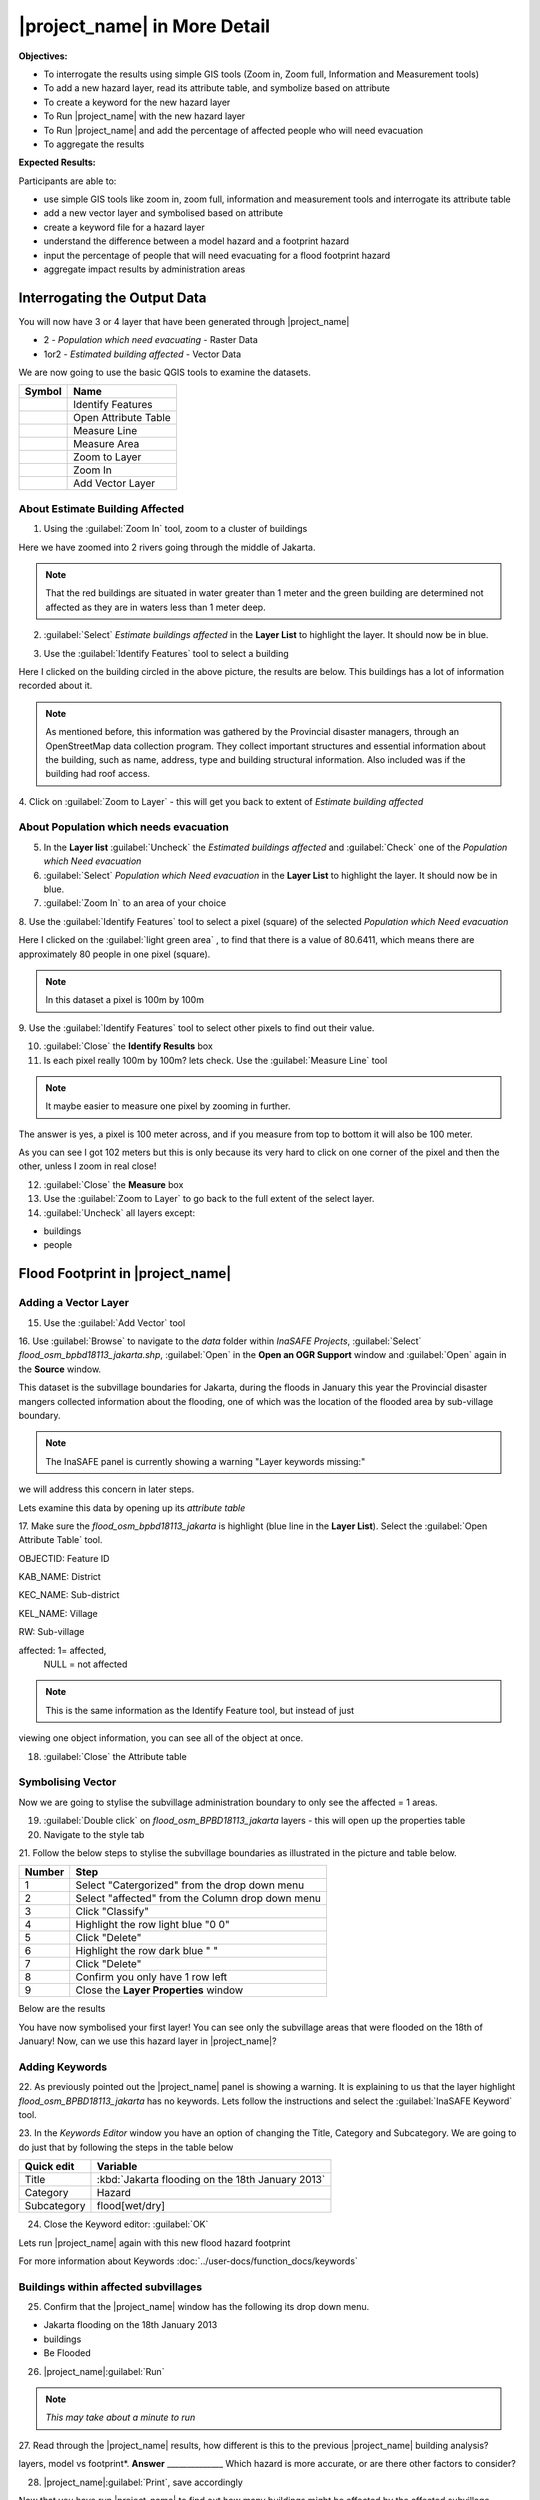 .. _insafe-in-more-detail:

|project_name| in More Detail
=============================

**Objectives:**

* To interrogate the results using simple GIS tools (Zoom in, Zoom full,
  Information and Measurement tools)
* To add a new hazard layer, read its attribute table, and symbolize based on
  attribute
* To create a keyword for the new hazard layer
* To Run |project_name| with the new hazard layer
* To Run |project_name| and add the percentage of affected people who will need
  evacuation
* To aggregate the results  

**Expected Results:**

Participants are able to:

* use simple GIS tools like zoom in, zoom full, information and measurement
  tools and interrogate its attribute table
* add a new vector layer and symbolised based on attribute
* create a keyword file for a hazard layer
* understand the difference between a model hazard and a footprint hazard
* input the percentage of people that will need evacuating for a flood
  footprint hazard
* aggregate impact results by administration areas  


Interrogating the Output Data
-----------------------------

You will now have 3 or 4 layer that have been generated through |project_name|

* 2 - *Population which need evacuating* - Raster Data

* 1or2 - *Estimated building affected* - Vector Data

We are now going to use the basic QGIS tools to examine the datasets.

============================================    ====================================
**Symbol**										**Name**
--------------------------------------------	------------------------------------
.. image:: /static/general/icon_identify		Identify Features
.. image:: /static/general/icon_attribute		Open Attribute Table
.. image:: /static/general/icon_line			Measure Line
.. image:: /static/general/icon_area			Measure Area
.. image:: /static/general/icon_zoomlayer		Zoom to Layer
.. image:: /static/general/icon_zoomin			Zoom In
.. image:: /static/general/add_vector			Add Vector Layer
============================================    ====================================


About Estimate Building Affected
................................

1. Using the :guilabel:`Zoom In` tool, zoom to a cluster of buildings

Here we have zoomed into 2 rivers going through the middle of Jakarta.

.. image:: /static/training/socialisation/042_buildings_zoom.png
   :align: center
   
.. note:: That the red buildings are situated in water greater than 1 meter
   and the green building are determined not affected as they are in waters
   less than 1 meter deep.

2. :guilabel:`Select` *Estimate buildings affected* in the **Layer List** to highlight
   the layer. It should now be in blue.

.. image:: /static/training/socialisation/043_highlight.png
   :align: center

3. Use the :guilabel:`Identify Features` tool to select a building

Here I clicked on the building circled in the above picture, the results are below.
This buildings has a lot of information recorded about it.

.. image:: /static/training/socialisation/044_identifyresults.png
   :align: center
.. note:: As mentioned before, this information was gathered by the
   Provincial disaster managers, through an OpenStreetMap  data collection
   program.  They collect important structures and essential information
   about the building, such as name, address, type and building structural
   information.  Also included was if the building had roof access.

4. Click on :guilabel:`Zoom to Layer` - this will get you back to extent of 
*Estimate building affected*


About Population which needs evacuation
.......................................

5. In the **Layer list** :guilabel:`Uncheck` the *Estimated buildings affected* and
   :guilabel:`Check` one of  the *Population which Need evacuation*

6. :guilabel:`Select` *Population which Need evacuation* in the **Layer List** to highlight
   the layer. It should now be in blue.

7. :guilabel:`Zoom In` to an area of your choice

8. Use the :guilabel:`Identify Features` tool to select a pixel (square) of the 
selected *Population which Need evacuation*

Here I clicked on the :guilabel:`light green area` , to find that there is a
value of 80.6411, which means there are approximately 80 people in one pixel
(square).

.. image:: /static/training/socialisation/045_examineraster.png
   :align: center
   
.. note:: In this dataset a pixel is 100m by 100m

9.  Use the :guilabel:`Identify Features` tool to select other pixels to find out 
their value.

10. :guilabel:`Close` the **Identify Results** box

11. Is each pixel really 100m by 100m? lets check. Use the :guilabel:`Measure Line` tool

.. note:: It maybe easier to measure one pixel by zooming in further.

The answer is yes, a pixel is 100 meter across, and if you measure from top
to bottom it will also be 100 meter.

.. image:: /static/training/socialisation/046_measuretest.png
   :align: center

As you can see I got 102 meters but this is only because its very hard to
click on one corner of the pixel and then the other, unless I zoom in real
close!

12. :guilabel:`Close` the **Measure** box

13. Use the :guilabel:`Zoom to Layer` to go back to the full extent of the select layer.

14. :guilabel:`Uncheck` all layers except:

* buildings
* people


Flood Footprint in |project_name|
---------------------------------

Adding a Vector Layer
.....................

15. Use the :guilabel:`Add Vector` tool

16. Use :guilabel:`Browse` to navigate to the *data* folder within *InaSAFE Projects*, 
:guilabel:`Select` *flood_osm_bpbd18113_jakarta.shp*, :guilabel:`Open` in the **Open an 
OGR Support** window and :guilabel:`Open` again in the **Source** window.

.. image:: /static/training/socialisation/047_jakarta18113.png
   :align: center
   
This dataset is the subvillage boundaries for Jakarta,
during the floods in January this year the Provincial disaster mangers
collected information about the flooding, one of which was the location of
the flooded area by sub-village boundary.

.. note:: The InaSAFE panel is currently showing a warning "Layer keywords missing:"
we will address this concern in later steps.

Lets examine this data by opening up its *attribute table*

17. Make sure the *flood_osm_bpbd18113_jakarta* is highlight (blue line in the 
**Layer List**). Select the :guilabel:`Open Attribute Table` tool. 

.. image:: /static/training/socialisation/048_attributetable.png
   :align: center
   
OBJECTID:  Feature ID

KAB_NAME:  District

KEC_NAME:  Sub-district

KEL_NAME:  Village

RW:        Sub-village

affected:  1= affected,
           NULL = not affected 
           
.. note:: This is the same information as the Identify Feature tool, but instead of just
viewing one object information, you can see all of the object at once.

18. :guilabel:`Close` the Attribute table

Symbolising Vector
..................

Now we are going to stylise the subvillage administration boundary to only see the 
affected = 1 areas. 

19. :guilabel:`Double click` on *flood_osm_BPBD18113_jakarta* layers - this
    will open up the properties table

20. Navigate to the style tab

.. image:: /static/training/socialisation/049_styletab.png
   :align: center

21. Follow the below steps to stylise the subvillage boundaries as illustrated in the 
picture and table below.

===========  	======================================================================
**Number**	 	**Step**								
-----------  	----------------------------------------------------------------------
1			 	Select "Catergorized" from the drop down menu
2				Select "affected" from the Column drop down menu
3				Click "Classify"
4				Highlight the row light blue "0 0"
5				Click "Delete"
6				Highlight the row dark blue "    "
7				Click "Delete" 
8				Confirm you only have 1 row left
9				Close the **Layer Properties** window
===========  	======================================================================

.. image:: /static/training/socialisation/050_layerproperties.png
   :align: center

Below are the results

.. image:: /static/training/socialisation/051_styleflood.png
   :align: center
   
You have now symbolised your first layer!  You can see only the subvillage
areas that were flooded on the 18th of January! Now, can we use this hazard
layer in |project_name|?

Adding Keywords
...............

22. As previously pointed out the |project_name| panel is showing a warning. It is 
explaining to us that the layer highlight *flood_osm_BPBD18113_jakarta* has no keywords.
Lets follow the instructions and select the :guilabel:`InaSAFE Keyword` tool.

.. image:: /static/training/socialisation/052_keyword.png
   :align: center


23. In the *Keywords Editor* window you have an option of changing the Title, Category and 
Subcategory. We are going to do just that by following the steps in the table below

==============  	======================================================================
**Quick edit**	 	**Variable**								
--------------  	----------------------------------------------------------------------
Title				:kbd:`Jakarta flooding on the 18th January 2013`
Category			Hazard
Subcategory			flood[wet/dry]
==============  	======================================================================

.. image:: /static/training/socialisation/053_keywordedited.png
   :align: center

24. Close the Keyword editor: :guilabel:`OK`

Lets run |project_name| again with this new flood hazard footprint

For more information about Keywords :doc:`../user-docs/function_docs/keywords`

Buildings within affected subvillages
.....................................

25. Confirm that the |project_name| window has the following its drop down menu.

.. image:: /static/training/socialisation/054_inasafepanel.png
   :align: center
   
* Jakarta flooding on the 18th January 2013

* buildings

* Be Flooded

26. |project_name|:guilabel:`Run` 

.. note:: *This may take about a minute to run*

.. todo:: How many estimated buildings were flooded? **Answer**  ___________________

27. Read through the |project_name| results, how different is this to the previous 
|project_name| building analysis?

.. todo:: Why are the results so different? *Consider the diferences between the hazard
layers, model vs footprint*. **Answer**  ______________ Which hazard is more accurate, or 
are there other factors to consider?

28. |project_name|:guilabel:`Print`, save accordingly

Now that you have run |project_name| to find out how many buildings might be
affected by the affected subvillage boundaries, lets find out how many people.

Evacuation as a percentage
..........................

.. note:: We were able to determine how many people needed to be evacuate in
   the last scenario by specifying how deep the water had to be for the
   location to be determined unsafe.  However when you don`t know how deep the
   water is and you only know the flooded area, it is hard to determine how
   many people will need evacuating. InaSAFE therefore needs your help!

Instead of determining how many people will be evacuated by  a spatial area,
this scenario used the affected population. |project_name| asks the user to
input a percentage of the affected population that may need evacuating.

29. :guilabel:`Uncheck` *buildings* in the **Layer List** and :guilabel:`Check` *people*

30. Confirm that the |project_name| window has the following its drop down menu.

* Jakarta flooding on the 18th January 2013

* people

* Need Evacuation

31. To configure the impact function select :guilabel: `...` *Configure Impact Function 
Parameter* which is found beside the *Need Evacuation*

.. image:: /static/training/socialisation/055_inasafeconfigure.png
   :align: center
   
.. note:: Within the *Configure Impact Function Parameter* window you are able to change
not only the percentage of evacuated people but also the ratio of youth/adult/elder and 
the amount of minimum needs per person per week.  *Improvement: need to add units to 
minimum needs
   
32. In the options tab you can see that default is 1, for this first analysis we will 
keep this figure. :guilabel:`OK`

33. |project_name|:guilabel:`Run` 

.. note:: *This may take about a minute to run*

.. todo:: How many people were evacuated? **Answer** __________________________
How many people were affected? **Answer** __________________________

34. Read through the |project_name| results, how different is this to the previous 
|project_name| people analysis?

35. |project_name| :guilabel:`Print`, save accordingly


Comparing Results - Optional
----------------------------

You have now completed the following runs

=============  =============  =============  ============  =============  ===================  =============
**Hazard**     **Threshold**  **Data Type**  **Exposure**  **Data Type**  **Impact function**  **Data Type**
-------------  -------------  -------------  ------------  -------------  -------------------  -------------
flood model    1.0m           Raster         People        Raster         Need Evacuation
flood model    0.8m           Raster         People        Raster         Need Evacuation
flood model    1.0m           Raster         Buildings     Vector         Be flooded
flood 180113                  Vector         Buildings     Vector         Be flooded
flood 180113   1%             Vector         People        Raster         Need Evacuation
=============  =============  =============  ============  =============  ===================  =============

36. Complete the last column of the above table. For more information on data type
go to :doc:`rastervsvector`

.. todo: How different are the results? **Answer** __________________________,
Why are they different? **Answer** __________________________


Basic Aggregation
----------------------------

Going through this training, you probably thinking thats great but what if I want to 
breakdown the impacted results by an administration boundary, in this section we show you 
how.

First we need to add an administration boundary, the boundary we are going to use is the 
mainland district boundaries of Jakarta (Jakarta has 6 districts, but we will be only 
looking at 5 because the 6th is the Thousand Island -as the name suggest its a huge amount
of islands!)

37. Use the :guilabel:`Add Vector` button 

38. Use :guilabel:`Browse` to navigate to the *data* folder within *InaSAFE Projects*, 
:guilabel:`Select` *district_osm_jakarta.shp*, :guilabel:`Open` in the **Open an 
OGR Support** window and :guilabel:`Open` again in the **Source** window.

.. image:: /static/training/socialisation/056_district.png
   :align: center

39. This layer already has its keywords filled out, lets go through these:

* **Category** postprocessing - *Layer to be used after impact is derived*

* **Aggregation attribute** KAB_NAME - *The name of the attribute you wan to aggregate*

* **Subcategory** aggregation

* **Title** District's of Jakarta

* **Source** OpenStreetMap

* **Female ratio attribute** PEREMPUAN - *Attribute name of female percentage per district*

By looking at the district layer attribute table you can see that the names of the 
attribute correspond.

.. image:: /static/training/socialisation/057_districtattribute.png
   :align: center

40. :guilabel:`Select` the *District's of Jakarta* from the drop down menu under 
*Aggregate results by*, and check that the other sections are field out according to 
the image below.

.. image:: /static/training/socialisation/058_aggregationselect.png
   :align: center

41. |project_name|:guilabel:`Run` 

.. note:: *This may take about a minute to run*

.. image:: /static/training/socialisation/059_aggregationresults.png
   :align: center
   
42. Lets see what the results would be for buildings, change How many *people* to How 
many *buildings*

43. |project_name|:guilabel:`Run` 

.. note:: *This may take about a minute to run*

.. image:: /static/training/socialisation/060_buildingaggregationresults.png
   :align: center

